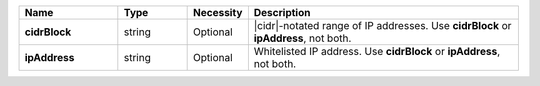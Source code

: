 .. list-table::
   :widths: 20 14 11 55
   :header-rows: 1
   :stub-columns: 1

   * - Name
     - Type
     - Necessity
     - Description

   * - cidrBlock
     - string
     - Optional
     - |cidr|\-notated range of IP addresses.
       Use **cidrBlock** or **ipAddress**, not both.

   * - ipAddress
     - string
     - Optional
     - Whitelisted IP address.
       Use **cidrBlock** or **ipAddress**, not both.

